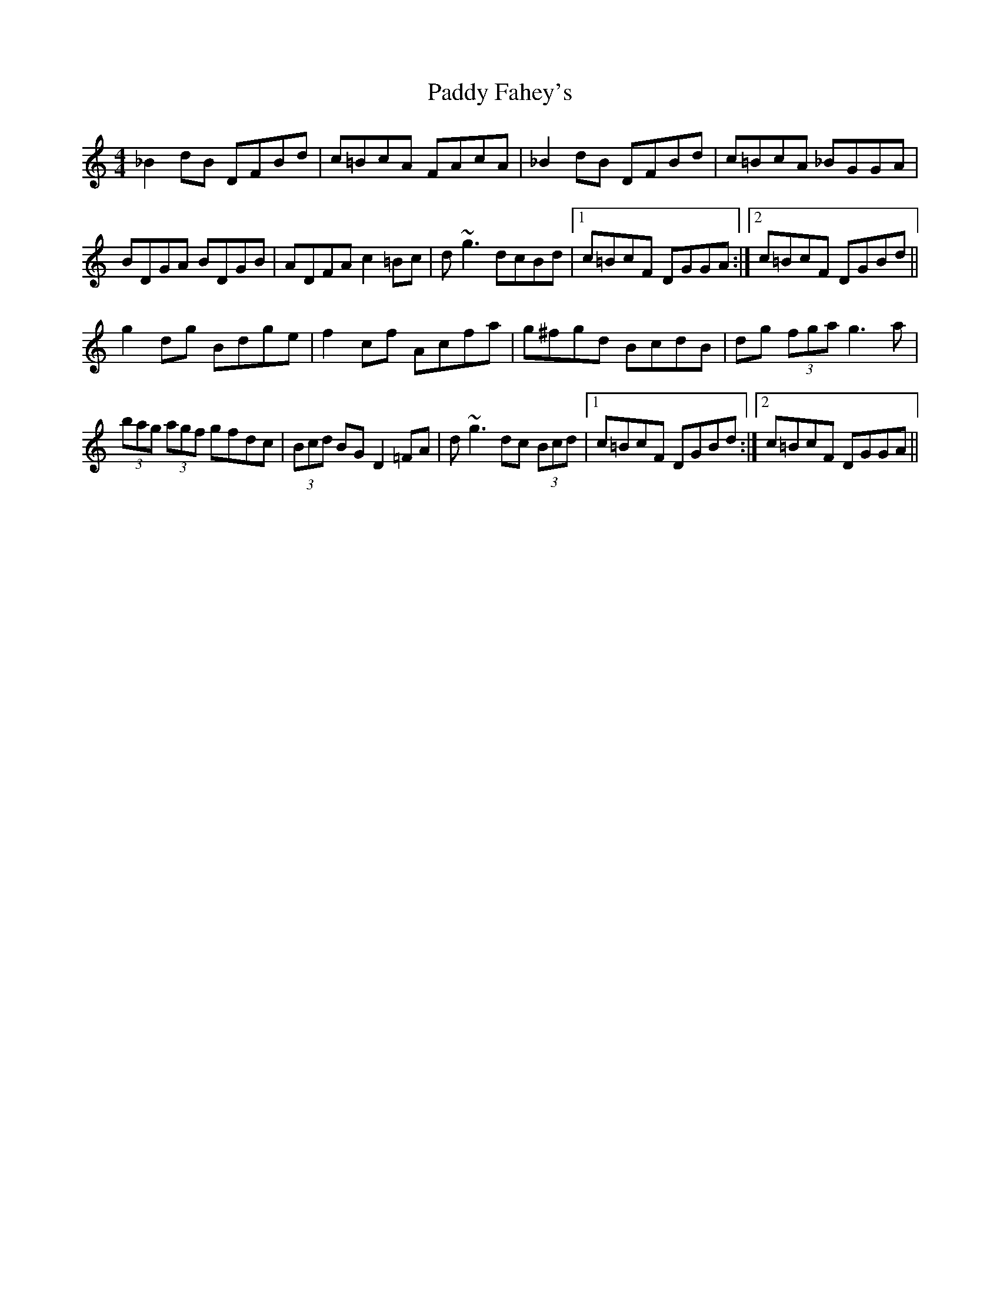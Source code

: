 X: 31100
T: Paddy Fahey's
R: reel
M: 4/4
K: Gmixolydian
_B2 dB DFBd|c=BcA FAcA|_B2 dB DFBd|c=BcA _BGGA|
BDGA BDGB|ADFA c2 =Bc|d~g3 dcBd|1 c=BcF DGGA:|2 c=BcF DGBd||
g2 dg Bdge|f2 cf Acfa|g^fgd BcdB|dg (3fga g3 a|
(3bag (3agf gfdc|(3Bcd BG D2 =FA|d~g3 dc (3Bcd|1 c=BcF DGBd:|2 c=BcF DGGA||

